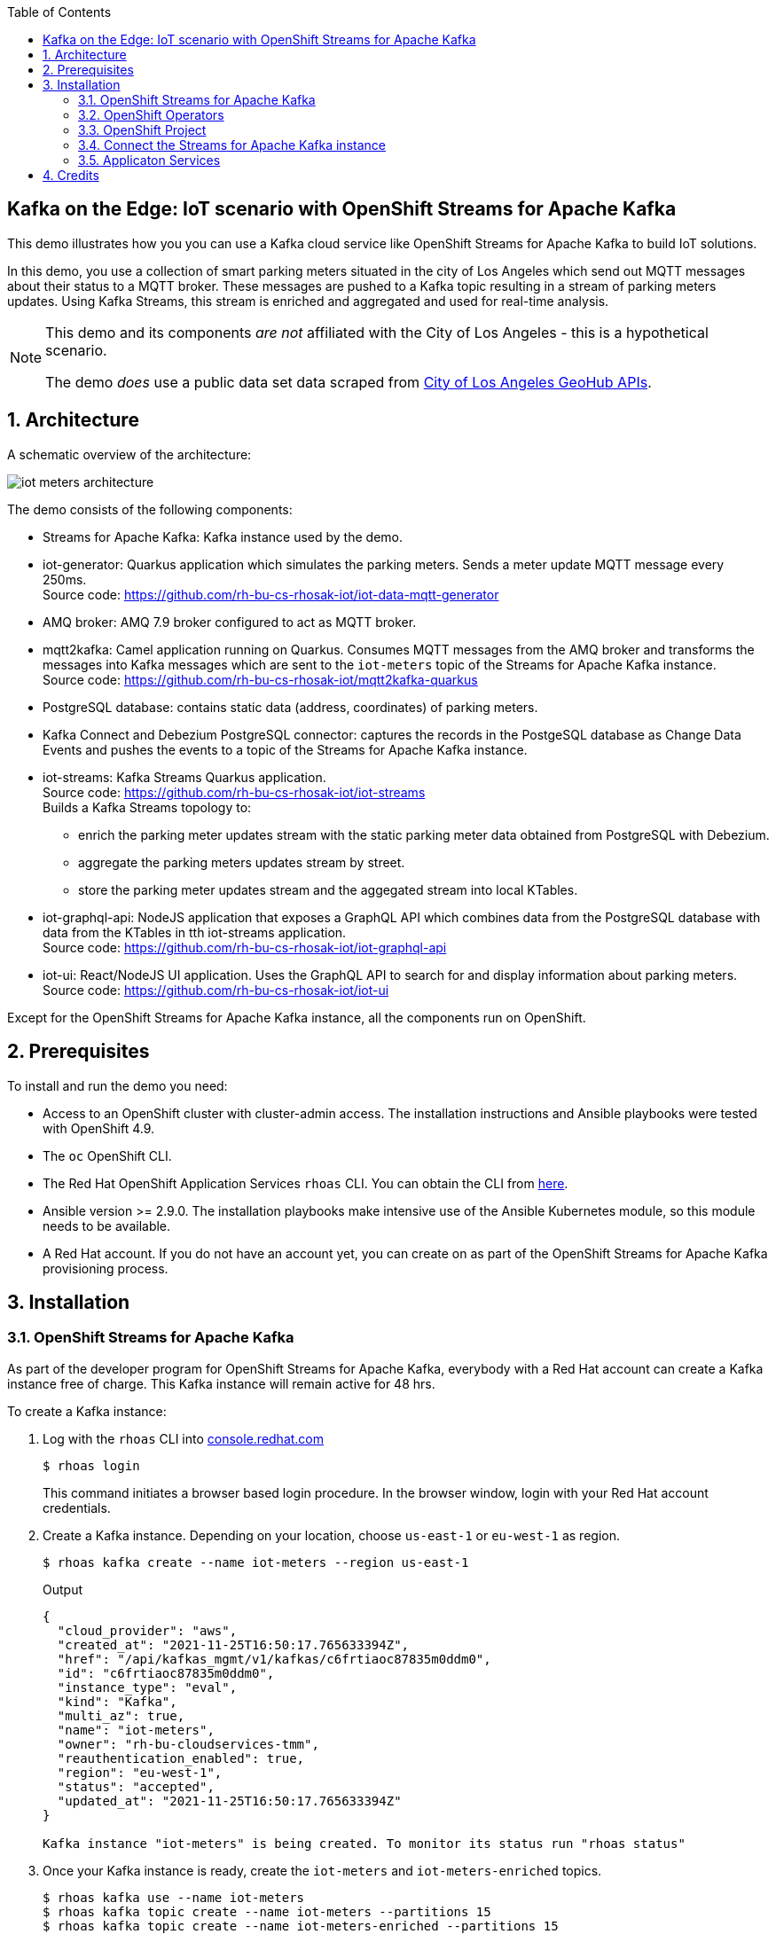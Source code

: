 :noaudio:
:scrollbar:
:toc2:
:linkattrs:
:data-uri:

== Kafka on the Edge: IoT scenario with OpenShift Streams for Apache Kafka

This demo illustrates how you you can use a Kafka cloud service like OpenShift Streams for Apache Kafka to build IoT solutions.

In this demo, you use a collection of smart parking meters situated in the city of Los Angeles which send out MQTT messages about their status to a MQTT broker. These messages are pushed to a Kafka topic resulting in a stream of parking meters updates. Using Kafka Streams, this stream is enriched and aggregated and used for real-time analysis.

[NOTE]
====
This demo and its components _are not_ affiliated with the City of Los Angeles - this is a hypothetical scenario.

The demo _does_ use a public data set data scraped from link:https://geohub.lacity.org[City of Los Angeles GeoHub APIs, window="_blank"].
====

:numbered:

== Architecture

A schematic overview of the architecture:

image::images/iot-meters-architecture.svg[]

The demo consists of the following components:

* Streams for Apache Kafka: Kafka instance used by the demo.
* iot-generator: Quarkus application which simulates the parking meters. Sends a meter update MQTT message every 250ms. +
Source code: link:https://github.com/rh-bu-cs-rhosak-iot/iot-data-mqtt-generator[]
* AMQ broker: AMQ 7.9 broker configured to act as MQTT broker.
* mqtt2kafka: Camel application running on Quarkus. Consumes MQTT messages from the AMQ broker and transforms the messages into Kafka messages which are sent to the `iot-meters` topic of the Streams for Apache Kafka instance. +
Source code: link:https://github.com/rh-bu-cs-rhosak-iot/mqtt2kafka-quarkus[]
* PostgreSQL database: contains static data (address, coordinates) of parking meters.
* Kafka Connect and Debezium PostgreSQL connector: captures the records in the PostgeSQL database as Change Data Events and pushes the events to a topic of the Streams for Apache Kafka instance.
* iot-streams: Kafka Streams Quarkus application. +
Source code: link:https://github.com/rh-bu-cs-rhosak-iot/iot-streams[] +
Builds a Kafka Streams topology to:
** enrich the parking meter updates stream with the static parking meter data obtained from PostgreSQL with Debezium.
** aggregate the parking meters updates stream by street.
** store the parking meter updates stream and the aggegated stream into local KTables.
* iot-graphql-api: NodeJS application that exposes a GraphQL API which combines data from the PostgreSQL database with data from the KTables in tth iot-streams application. +
Source code: link:https://github.com/rh-bu-cs-rhosak-iot/iot-graphql-api[]
* iot-ui: React/NodeJS UI application. Uses the GraphQL API to search for and display information about parking meters. +
Source code: link:https://github.com/rh-bu-cs-rhosak-iot/iot-ui[]

Except for the OpenShift Streams for Apache Kafka instance, all the components run on OpenShift.

== Prerequisites

To install and run the demo you need:

* Access to an OpenShift cluster with cluster-admin access. The installation instructions and Ansible playbooks were tested with OpenShift 4.9.
* The `oc` OpenShift CLI.
* The Red Hat OpenShift Application Services `rhoas` CLI. You can obtain the CLI from link:https://github.com/redhat-developer/app-services-cli/releases[here].
* Ansible version >= 2.9.0. The installation playbooks make intensive use of the Ansible Kubernetes module, so this module needs to be available.
* A Red Hat account. If you do not have an account yet, you can create on as part of the OpenShift Streams for Apache Kafka provisioning process.

== Installation

=== OpenShift Streams for Apache Kafka

As part of the developer program for OpenShift Streams for Apache Kafka, everybody with a Red Hat account can create a Kafka instance free of charge. This Kafka instance will remain active for 48 hrs.

To create a Kafka instance:

. Log with the `rhoas` CLI into link:https:cloud.redhat.com[console.redhat.com]
+
[source,bash]
----
$ rhoas login
----
+
This command initiates a browser based login procedure. In the browser window, login with your Red Hat account credentials.
. Create a Kafka instance. Depending on your location, choose `us-east-1` or `eu-west-1` as region.
+
----
$ rhoas kafka create --name iot-meters --region us-east-1
----
+
.Output
----
{
  "cloud_provider": "aws",
  "created_at": "2021-11-25T16:50:17.765633394Z",
  "href": "/api/kafkas_mgmt/v1/kafkas/c6frtiaoc87835m0ddm0",
  "id": "c6frtiaoc87835m0ddm0",
  "instance_type": "eval",
  "kind": "Kafka",
  "multi_az": true,
  "name": "iot-meters",
  "owner": "rh-bu-cloudservices-tmm",
  "reauthentication_enabled": true,
  "region": "eu-west-1",
  "status": "accepted",
  "updated_at": "2021-11-25T16:50:17.765633394Z"
}

Kafka instance "iot-meters" is being created. To monitor its status run "rhoas status"
----
. Once your Kafka instance is ready, create the `iot-meters` and `iot-meters-enriched` topics.
+
[source,bash]
----
$ rhoas kafka use --name iot-meters
$ rhoas kafka topic create --name iot-meters --partitions 15
$ rhoas kafka topic create --name iot-meters-enriched --partitions 15
----

. Configure access permissions to the Kafka instance. For this demo, you grant access to all accounts for all topics and consumer groups.
+
[source,bash]
----
$ rhoas kafka acl grant-access --producer --consumer --all-accounts --topic all --group all -y
----
+
.Output
----
The following ACL rule is going to be created:

  PRINCIPAL (7)    PERMISSION   OPERATION   DESCRIPTION              
 ---------------- ------------ ----------- ------------------------- 
  All Accounts     allow        describe    topic is "*"             
  All Accounts     allow        read        topic is "*"             
  All Accounts     allow        read        group is "*"             
  All Accounts     allow        write       topic is "*"             
  All Accounts     allow        create      topic is "*"             
  All Accounts     allow        write       transactional-id is "*"  
  All Accounts     allow        describe    transactional-id is "*"  

✔️  ACLs successfully created in the Kafka instance "iot-meters"
----

=== OpenShift Operators

For the demo we need a couple of operators in the OpenShift cluster. The easiest way to install these is through OLM.

Open a browser to the OpenShift Console of your OpenShift cluster. From the _Operator Hub_ page, install the following operators:

* `Red Hat Integration - AMQ Streams`
* `Red Hat Integration - AMQ Broker for RHEL 8 (Multiarch)`
* `OpenShift Application Services (RHOAS)`

=== OpenShift Project

. Log in into OpenShift with the `oc` client as a cluster-admin user, and create a new project.
+
[source,bash]
----
$ oc new-project iot-meters
----
. Set the project as the current project for `oc`.
+
[source,bash]
----
$ oc project iot-meters
----

=== Connect the Streams for Apache Kafka instance

Using the `rhoas` CLI, you connect your OpenShift cluster to the Streams for Apache Kafka instance. This will create a service account for the kafka service, as well as a _KafkaConnection_ custom resource which contains all the details for applications to connect to the Kafka instance.

. Obtain an offline API token for link:https://console.redhat.com[console.redhat.com]. In a browser windo, navigate to link:https://console.redhat.com/openshift/token[]. Login if needed with your Red Hat account. Click the _Load token_ button, and copy the API token.
. Set the value of the token as a system variable.
+
[source,bash]
----
$ export TOKEN=<offline token value>
----
. Connect the Kafka instance
+
[source,bash]
----
$ rhoas cluster connect --service-type kafka --service-name iot-meters -n iot-meters --token $TOKEN -y
----
+
.Output
----
This command will link your cluster with Cloud Services by creating custom resources and secrets.
In case of problems please execute "rhoas cluster status" to check if your cluster is properly configured

Connection Details:

Service Type:                   kafka
Service Name:                   iot-meters
Kubernetes Namespace:           iot-meters
Service Account Secret:         rh-cloud-services-service-account

✔️  Token Secret "rh-cloud-services-accesstoken" created successfully
✔️  Service Account Secret "rh-cloud-services-service-account" created successfully

Client ID:     srvc-acct-9e8450ca-86b5-4fbd-8e3b-xxxxxxxxxxxx

Make a copy of the client ID to store in a safe place. Credentials won't appear again after closing the terminal.

You will need to assign permissions to service account in order to use it. 

You need to separately grant service account access to Kafka by issuing following command 

  $ rhoas kafka acl grant-access --producer --consumer --service-account srvc-acct-9e8450ca-86b5-4fbd-8e3b-xxxxxxxxxxxx --topic all --group all

✔️  kafka resource "iot-meters" has been created
Waiting for status from kafka resource.
Created kafka can be already injected to your application.

To bind you need to have Service Binding Operator installed:
https://github.com/redhat-developer/service-binding-operator

You can bind kafka to your application by executing "rhoas cluster bind" 
or directly in the OpenShift Console topology view.

✔️  Connection to service successful.
----

=== Applicaton Services


== Credits

This demo builds heavily on previous work done by link:https://github.com/evanshortiss/[Evan Shortiss]. The workshop that inspired this demo can be found at link:https://github.com/RedHat-Middleware-Workshops/rhtr-2020-api-mgmt-kafka-workshop[].